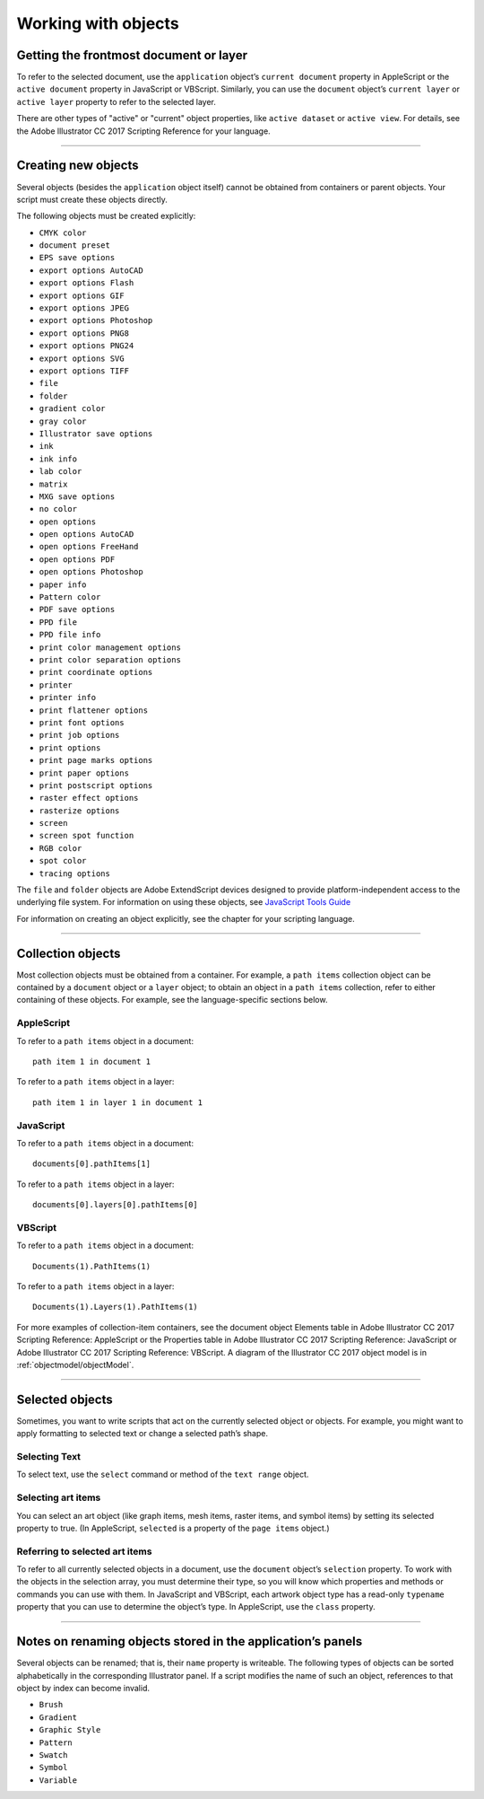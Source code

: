 .. _scripting/workingWithObjects:

Working with objects
################################################################################

Getting the frontmost document or layer
================================================================================

To refer to the selected document, use the ``application`` object’s ``current document`` property in
AppleScript or the ``active document`` property in JavaScript or VBScript. Similarly, you can use the
``document`` object’s ``current layer`` or ``active layer`` property to refer to the selected layer.

There are other types of "active" or "current" object properties, like ``active dataset`` or ``active view``. For
details, see the Adobe lllustrator CC 2017 Scripting Reference for your language.

----

Creating new objects
================================================================================

Several objects (besides the ``application`` object itself) cannot be obtained from containers or parent
objects. Your script must create these objects directly.

The following objects must be created explicitly:

- ``CMYK color``
- ``document preset``
- ``EPS save options``
- ``export options AutoCAD``
- ``export options Flash``
- ``export options GIF``
- ``export options JPEG``
- ``export options Photoshop``
- ``export options PNG8``
- ``export options PNG24``
- ``export options SVG``
- ``export options TIFF``
- ``file``
- ``folder``
- ``gradient color``
- ``gray color``
- ``Illustrator save options``
- ``ink``
- ``ink info``
- ``lab color``
- ``matrix``
- ``MXG save options``
- ``no color``
- ``open options``
- ``open options AutoCAD``
- ``open options FreeHand``
- ``open options PDF``
- ``open options Photoshop``
- ``paper info``
- ``Pattern color``
- ``PDF save options``
- ``PPD file``
- ``PPD file info``
- ``print color management options``
- ``print color separation options``
- ``print coordinate options``
- ``printer``
- ``printer info``
- ``print flattener options``
- ``print font options``
- ``print job options``
- ``print options``
- ``print page marks options``
- ``print paper options``
- ``print postscript options``
- ``raster effect options``
- ``rasterize options``
- ``screen``
- ``screen spot function``
- ``RGB color``
- ``spot color``
- ``tracing options``

The ``file`` and ``folder`` objects are Adobe ExtendScript devices designed to provide platform-independent
access to the underlying file system. For information on using these objects, see `JavaScript Tools Guide <http://estk.aenhancers.com>`__

For information on creating an object explicitly, see the chapter for your scripting language.

----

Collection objects
================================================================================

Most collection objects must be obtained from a container. For example, a ``path items`` collection object
can be contained by a ``document`` object or a ``layer`` object; to obtain an object in a ``path items`` collection,
refer to either containing of these objects. For example, see the language-specific sections below.

AppleScript
********************************************************************************

To refer to a ``path items`` object in a document::

  path item 1 in document 1

To refer to a ``path items`` object in a layer::

  path item 1 in layer 1 in document 1

JavaScript
********************************************************************************

To refer to a ``path items`` object in a document::

  documents[0].pathItems[1]

To refer to a ``path items`` object in a layer::

  documents[0].layers[0].pathItems[0]


VBScript
********************************************************************************

To refer to a ``path items`` object in a document::

  Documents(1).PathItems(1)

To refer to a ``path items`` object in a layer::

  Documents(1).Layers(1).PathItems(1)

For more examples of collection-item containers, see the document object Elements table in Adobe
lllustrator CC 2017 Scripting Reference: AppleScript or the Properties table in Adobe lllustrator CC 2017
Scripting Reference: JavaScript or Adobe lllustrator CC 2017 Scripting Reference: VBScript. A diagram of the
lllustrator CC 2017 object model is in :ref:`objectmodel/objectModel`.

----

Selected objects
================================================================================

Sometimes, you want to write scripts that act on the currently selected object or objects. For example, you
might want to apply formatting to selected text or change a selected path’s shape.

Selecting Text
********************************************************************************

To select text, use the ``select`` command or method of the ``text range`` object.

Selecting art items
********************************************************************************

You can select an art object (like graph items, mesh items, raster items, and symbol items) by setting its
selected property to true. (In AppleScript, ``selected`` is a property of the ``page items`` object.)


Referring to selected art items
********************************************************************************

To refer to all currently selected objects in a document, use the ``document`` object’s ``selection`` property. To
work with the objects in the selection array, you must determine their type, so you will know which
properties and methods or commands you can use with them. In JavaScript and VBScript, each artwork
object type has a read-only ``typename`` property that you can use to determine the object’s type. In
AppleScript, use the ``class`` property.

----

Notes on renaming objects stored in the application’s panels
================================================================================

Several objects can be renamed; that is, their ``name`` property is writeable. The following types of objects can
be sorted alphabetically in the corresponding Illustrator panel. If a script modifies the name of such an
object, references to that object by index can become invalid.

- ``Brush``
- ``Gradient``
- ``Graphic Style``
- ``Pattern``
- ``Swatch``
- ``Symbol``
- ``Variable``

